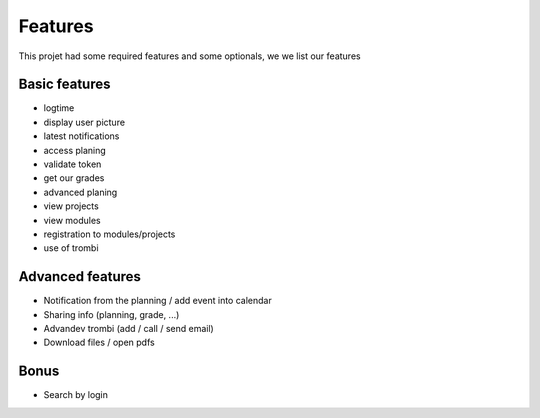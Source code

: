 Features
========

This projet had some required features and some optionals, we we list our features

Basic features
~~~~~~~~~~~~~~

* logtime
* display user picture
* latest notifications
* access planing
* validate token
* get our grades
* advanced planing
* view projects
* view modules
* registration to modules/projects
* use of trombi

Advanced features
~~~~~~~~~~~~~~~~~

* Notification from the planning / add event into calendar
* Sharing info (planning, grade, ...)
* Advandev trombi (add / call / send email)
* Download files / open pdfs

Bonus
~~~~~

* Search by login
